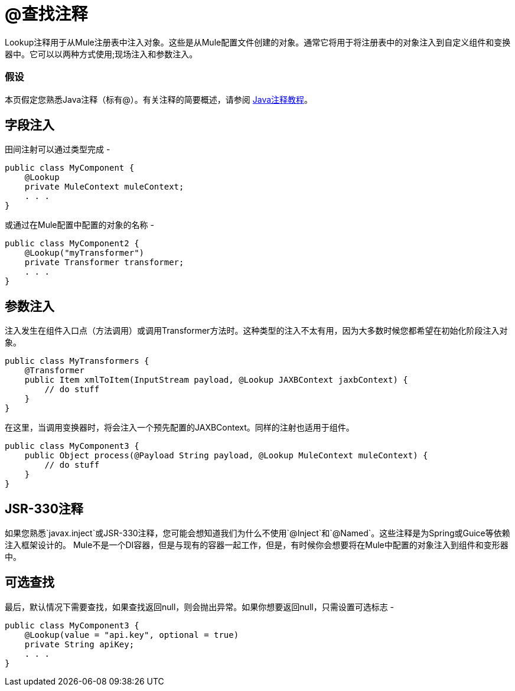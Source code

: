 =  @查找注释
:keywords: annotations, lookup, custom java code

Lookup注释用于从Mule注册表中注入对象。这些是从Mule配置文件创建的对象。通常它将用于将注册表中的对象注入到自定义组件和变换器中。它可以以两种方式使用;现场注入和参数注入。

=== 假设

本页假定您熟悉Java注释（标有@）。有关注释的简要概述，请参阅 http://docs.oracle.com/javase/tutorial/java/annotations/[Java注释教程]。

== 字段注入

田间注射可以通过类型完成 - 

[source, java, linenums]
----
public class MyComponent {
    @Lookup
    private MuleContext muleContext;
    . . .
}
----

或通过在Mule配置中配置的对象的名称 - 

[source, java, linenums]
----
public class MyComponent2 {
    @Lookup("myTransformer")
    private Transformer transformer;
    . . .
}
----

== 参数注入

注入发生在组件入口点（方法调用）或调用Transformer方法时。这种类型的注入不太有用，因为大多数时候您都希望在初始化阶段注入对象。

[source, java, linenums]
----
public class MyTransformers {
    @Transformer
    public Item xmlToItem(InputStream payload, @Lookup JAXBContext jaxbContext) {
        // do stuff
    }
}
----

在这里，当调用变换器时，将会注入一个预先配置的JAXBContext。同样的注射也适用于组件。

[source, java, linenums]
----
public class MyComponent3 {
    public Object process(@Payload String payload, @Lookup MuleContext muleContext) {
        // do stuff
    }
}
----

==  JSR-330注释

如果您熟悉`javax.inject`或JSR-330注释，您可能会想知道我们为什么不使用`@Inject`和`@Named`。这些注释是为Spring或Guice等依赖注入框架设计的。 Mule不是一个DI容器，但是与现有的容器一起工作，但是，有时候你会想要将在Mule中配置的对象注入到组件和变形器中。

== 可选查找

最后，默认情况下需要查找，如果查找返回null，则会抛出异常。如果你想要返回null，只需设置可选标志 - 

[source, java, linenums]
----
public class MyComponent3 {
    @Lookup(value = "api.key", optional = true)
    private String apiKey;
    . . .
}
----

